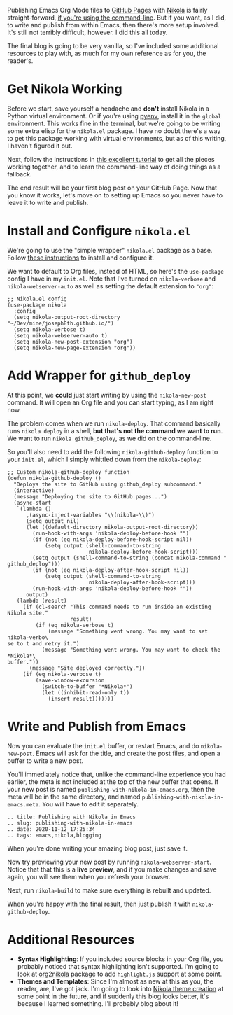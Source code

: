 Publishing Emacs Org Mode files to [[https://pages.github.com/][GitHub Pages]] with [[https://getnikola.com/][Nikola]] is fairly straight-forward, [[https://mindtoilet.github.io/posts/how-to-write-a-blog-using-nikola/][if you're using the command-line]]. But if you want, as I did, to write and publish from within Emacs, then there's more setup involved. It's still not terribly difficult, however. I did this all today.

The final blog is going to be very vanilla, so I've included some additional resources to play with, as much for my own reference as for you, the reader's.

* Get Nikola Working

Before we start, save yourself a headache and *don't* install Nikola in a Python virtual environment. Or if you're using [[https://github.com/pyenv/pyenv][pyenv]], install it in the ~global~ environment. This works fine in the terminal, but we're going to be writing some extra elisp for the ~nikola.el~ package. I have no doubt there's a way to get this package working with virtual environments, but as of this writing, I haven't figured it out.

Next, follow the instructions in [[https://mindtoilet.github.io/posts/how-to-write-a-blog-using-nikola/][this excellent tutorial]] to get all the pieces working together, and to learn the command-line way of doing things as a fallback.

The end result will be your first blog post on your GitHub Page. Now that you know it works, let's move on to setting up Emacs so you never have to leave it to write and publish.

* Install and Configure ~nikola.el~

We're going to use the "simple wrapper" ~nikola.el~ package as a base. Follow [[https://gitlab.com/drymerisnothere/nikola-el][these instructions]] to install and configure it.

We want to default to Org files, instead of HTML, so here's the ~use-package~ config I have in my ~init.el~. Note that I've turned on ~nikola-verbose~ and ~nikola-webserver-auto~ as well as setting the default extension to ~"org"~:

#+BEGIN_SRC elisp
  ;; Nikola.el config
  (use-package nikola
    :config
    (setq nikola-output-root-directory "~/Dev/mine/joseph8th.github.io/")
    (setq nikola-verbose t)
    (setq nikola-webserver-auto t)
    (setq nikola-new-post-extension "org")
    (setq nikola-new-page-extension "org"))
#+END_SRC

* Add Wrapper for ~github_deploy~

At this point, we *could* just start writing by using the ~nikola-new-post~ command. It will open an Org file and you can start typing, as I am right now.

The problem comes when we run ~nikola-deploy~. That command basically runs ~nikola deploy~ in a shell, *but that's not the command we want to run*. We want to run ~nikola github_deploy~, as we did on the command-line.

So you'll also need to add the following ~nikola-github-deploy~ function to your ~init.el~, which I simply whittled down from the ~nikola-deploy~:

#+BEGIN_SRC elisp
  ;; Custom nikola-github-deploy function
  (defun nikola-github-deploy ()
    "Deploys the site to GitHub using github_deploy subcommand."
    (interactive)
    (message "Deploying the site to GitHub pages...")
    (async-start
     `(lambda ()
        ,(async-inject-variables "\\(nikola-\\)")
        (setq output nil)
        (let ((default-directory nikola-output-root-directory))
          (run-hook-with-args 'nikola-deploy-before-hook "")
          (if (not (eq nikola-deploy-before-hook-script nil))
              (setq output (shell-command-to-string
                            nikola-deploy-before-hook-script)))
          (setq output (shell-command-to-string (concat nikola-command " github_deploy")))
          (if (not (eq nikola-deploy-after-hook-script nil))
              (setq output (shell-command-to-string
                            nikola-deploy-after-hook-script)))
          (run-hook-with-args 'nikola-deploy-before-hook ""))
        output)
     (lambda (result)
       (if (cl-search "This command needs to run inside an existing Nikola site."
                      result)
           (if (eq nikola-verbose t)
               (message "Something went wrong. You may want to set nikola-verbo\
  se to t and retry it.")
             (message "Something went wrong. You may want to check the *Nikola*\
  buffer."))
         (message "Site deployed correctly."))
       (if (eq nikola-verbose t)
           (save-window-excursion
             (switch-to-buffer "*Nikola*")
             (let ((inhibit-read-only t))
               (insert result)))))))
#+END_SRC

* Write and Publish from Emacs

Now you can evaluate the ~init.el~ buffer, or restart Emacs, and do ~nikola-new-post~. Emacs will ask for the title, and create the post files, and open a buffer to write a new post.

You'll immediately notice that, unlike the command-line experience you had earlier, the meta is not included at the top of the new buffer that opens. If your new post is named ~publishing-with-nikola-in-emacs.org~, then the meta will be in the same directory, and named ~publishing-with-nikola-in-emacs.meta~. You will have to edit it separately.

#+BEGIN_EXAMPLE
  .. title: Publishing with Nikola in Emacs
  .. slug: publishing-with-nikola-in-emacs
  .. date: 2020-11-12 17:25:34
  .. tags: emacs,nikola,blogging
#+END_EXAMPLE

When you're done writing your amazing blog post, just save it.

Now try previewing your new post by running ~nikola-webserver-start~. Notice that that this is a *live preview*, and if you make changes and save again, you will see them when you refresh your browser.

Next, run ~nikola-build~ to make sure everything is rebuilt and updated.

When you're happy with the final result, then just publish it with ~nikola-github-deploy~.

* Additional Resources

- *Syntax Highlighting*: If you included source blocks in your Org file, you probably noticed that syntax highlighting isn't supported. I'm going to look at [[https://github.com/redguardtoo/org2nikola][org2nikola]] package to add ~highlight.js~ support at some point.
- *Themes and Templates*: Since I'm almost as new at this as you, the reader, are, I've got jack. I'm going to look into [[https://getnikola.com/creating-a-theme.html][Nikola theme creation]] at some point in the future, and if suddenly this blog looks better, it's because I learned something. I'll probably blog about it!
